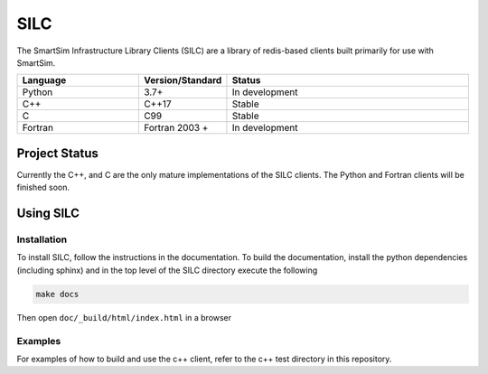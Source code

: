 ====
SILC
====

The SmartSim Infrastructure Library Clients (SILC) are a library
of redis-based clients built primarily for use with SmartSim.

.. list-table::
   :widths: 15 10 30
   :header-rows: 1

   * - Language
     - Version/Standard
     - Status
   * - Python
     - 3.7+
     - In development
   * - C++
     - C++17
     - Stable
   * - C
     - C99
     - Stable
   * - Fortran
     - Fortran 2003 +
     - In development

Project Status
==============

Currently the C++, and C are the only mature implementations of the SILC clients.
The Python and Fortran clients will be finished soon.


Using SILC
==========

Installation
------------

To install SILC, follow the instructions in the documentation. To build
the documentation, install the python dependencies (including sphinx) and
in the top level of the SILC directory execute the following

.. code-block:: bash

  make docs

Then open ``doc/_build/html/index.html`` in a browser

Examples
--------

For examples of how to build and use the c++ client, refer to the c++ test
directory in this repository.

